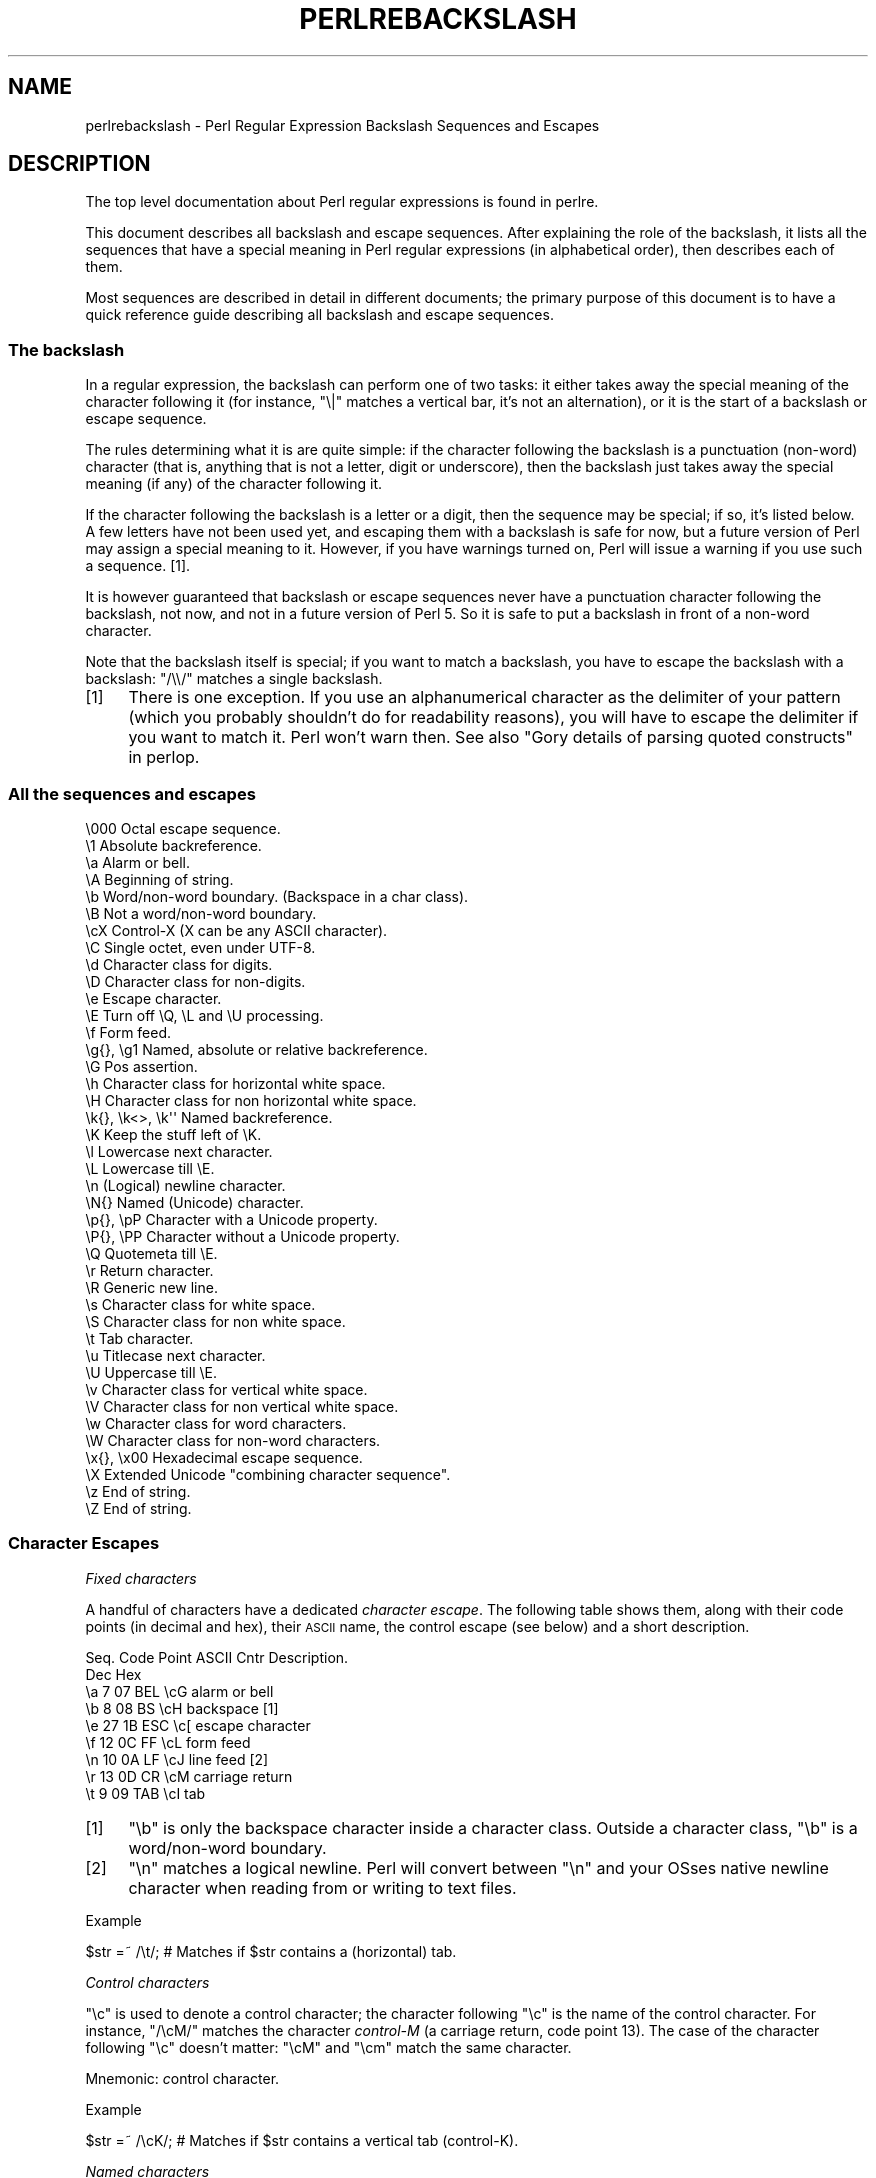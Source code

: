 .\" Automatically generated by Pod::Man 2.22 (Pod::Simple 3.07)
.\"
.\" Standard preamble:
.\" ========================================================================
.de Sp \" Vertical space (when we can't use .PP)
.if t .sp .5v
.if n .sp
..
.de Vb \" Begin verbatim text
.ft CW
.nf
.ne \\$1
..
.de Ve \" End verbatim text
.ft R
.fi
..
.\" Set up some character translations and predefined strings.  \*(-- will
.\" give an unbreakable dash, \*(PI will give pi, \*(L" will give a left
.\" double quote, and \*(R" will give a right double quote.  \*(C+ will
.\" give a nicer C++.  Capital omega is used to do unbreakable dashes and
.\" therefore won't be available.  \*(C` and \*(C' expand to `' in nroff,
.\" nothing in troff, for use with C<>.
.tr \(*W-
.ds C+ C\v'-.1v'\h'-1p'\s-2+\h'-1p'+\s0\v'.1v'\h'-1p'
.ie n \{\
.    ds -- \(*W-
.    ds PI pi
.    if (\n(.H=4u)&(1m=24u) .ds -- \(*W\h'-12u'\(*W\h'-12u'-\" diablo 10 pitch
.    if (\n(.H=4u)&(1m=20u) .ds -- \(*W\h'-12u'\(*W\h'-8u'-\"  diablo 12 pitch
.    ds L" ""
.    ds R" ""
.    ds C` ""
.    ds C' ""
'br\}
.el\{\
.    ds -- \|\(em\|
.    ds PI \(*p
.    ds L" ``
.    ds R" ''
'br\}
.\"
.\" Escape single quotes in literal strings from groff's Unicode transform.
.ie \n(.g .ds Aq \(aq
.el       .ds Aq '
.\"
.\" If the F register is turned on, we'll generate index entries on stderr for
.\" titles (.TH), headers (.SH), subsections (.SS), items (.Ip), and index
.\" entries marked with X<> in POD.  Of course, you'll have to process the
.\" output yourself in some meaningful fashion.
.ie \nF \{\
.    de IX
.    tm Index:\\$1\t\\n%\t"\\$2"
..
.    nr % 0
.    rr F
.\}
.el \{\
.    de IX
..
.\}
.\"
.\" Accent mark definitions (@(#)ms.acc 1.5 88/02/08 SMI; from UCB 4.2).
.\" Fear.  Run.  Save yourself.  No user-serviceable parts.
.    \" fudge factors for nroff and troff
.if n \{\
.    ds #H 0
.    ds #V .8m
.    ds #F .3m
.    ds #[ \f1
.    ds #] \fP
.\}
.if t \{\
.    ds #H ((1u-(\\\\n(.fu%2u))*.13m)
.    ds #V .6m
.    ds #F 0
.    ds #[ \&
.    ds #] \&
.\}
.    \" simple accents for nroff and troff
.if n \{\
.    ds ' \&
.    ds ` \&
.    ds ^ \&
.    ds , \&
.    ds ~ ~
.    ds /
.\}
.if t \{\
.    ds ' \\k:\h'-(\\n(.wu*8/10-\*(#H)'\'\h"|\\n:u"
.    ds ` \\k:\h'-(\\n(.wu*8/10-\*(#H)'\`\h'|\\n:u'
.    ds ^ \\k:\h'-(\\n(.wu*10/11-\*(#H)'^\h'|\\n:u'
.    ds , \\k:\h'-(\\n(.wu*8/10)',\h'|\\n:u'
.    ds ~ \\k:\h'-(\\n(.wu-\*(#H-.1m)'~\h'|\\n:u'
.    ds / \\k:\h'-(\\n(.wu*8/10-\*(#H)'\z\(sl\h'|\\n:u'
.\}
.    \" troff and (daisy-wheel) nroff accents
.ds : \\k:\h'-(\\n(.wu*8/10-\*(#H+.1m+\*(#F)'\v'-\*(#V'\z.\h'.2m+\*(#F'.\h'|\\n:u'\v'\*(#V'
.ds 8 \h'\*(#H'\(*b\h'-\*(#H'
.ds o \\k:\h'-(\\n(.wu+\w'\(de'u-\*(#H)/2u'\v'-.3n'\*(#[\z\(de\v'.3n'\h'|\\n:u'\*(#]
.ds d- \h'\*(#H'\(pd\h'-\w'~'u'\v'-.25m'\f2\(hy\fP\v'.25m'\h'-\*(#H'
.ds D- D\\k:\h'-\w'D'u'\v'-.11m'\z\(hy\v'.11m'\h'|\\n:u'
.ds th \*(#[\v'.3m'\s+1I\s-1\v'-.3m'\h'-(\w'I'u*2/3)'\s-1o\s+1\*(#]
.ds Th \*(#[\s+2I\s-2\h'-\w'I'u*3/5'\v'-.3m'o\v'.3m'\*(#]
.ds ae a\h'-(\w'a'u*4/10)'e
.ds Ae A\h'-(\w'A'u*4/10)'E
.    \" corrections for vroff
.if v .ds ~ \\k:\h'-(\\n(.wu*9/10-\*(#H)'\s-2\u~\d\s+2\h'|\\n:u'
.if v .ds ^ \\k:\h'-(\\n(.wu*10/11-\*(#H)'\v'-.4m'^\v'.4m'\h'|\\n:u'
.    \" for low resolution devices (crt and lpr)
.if \n(.H>23 .if \n(.V>19 \
\{\
.    ds : e
.    ds 8 ss
.    ds o a
.    ds d- d\h'-1'\(ga
.    ds D- D\h'-1'\(hy
.    ds th \o'bp'
.    ds Th \o'LP'
.    ds ae ae
.    ds Ae AE
.\}
.rm #[ #] #H #V #F C
.\" ========================================================================
.\"
.IX Title "PERLREBACKSLASH 1"
.TH PERLREBACKSLASH 1 "2009-02-12" "perl v5.10.1" "Perl Programmers Reference Guide"
.\" For nroff, turn off justification.  Always turn off hyphenation; it makes
.\" way too many mistakes in technical documents.
.if n .ad l
.nh
.SH "NAME"
perlrebackslash \- Perl Regular Expression Backslash Sequences and Escapes
.SH "DESCRIPTION"
.IX Header "DESCRIPTION"
The top level documentation about Perl regular expressions
is found in perlre.
.PP
This document describes all backslash and escape sequences. After
explaining the role of the backslash, it lists all the sequences that have
a special meaning in Perl regular expressions (in alphabetical order),
then describes each of them.
.PP
Most sequences are described in detail in different documents; the primary
purpose of this document is to have a quick reference guide describing all
backslash and escape sequences.
.SS "The backslash"
.IX Subsection "The backslash"
In a regular expression, the backslash can perform one of two tasks:
it either takes away the special meaning of the character following it
(for instance, \f(CW\*(C`\e|\*(C'\fR matches a vertical bar, it's not an alternation),
or it is the start of a backslash or escape sequence.
.PP
The rules determining what it is are quite simple: if the character
following the backslash is a punctuation (non-word) character (that is,
anything that is not a letter, digit or underscore), then the backslash
just takes away the special meaning (if any) of the character following
it.
.PP
If the character following the backslash is a letter or a digit, then the
sequence may be special; if so, it's listed below. A few letters have not
been used yet, and escaping them with a backslash is safe for now, but a
future version of Perl may assign a special meaning to it. However, if you
have warnings turned on, Perl will issue a warning if you use such a sequence.
[1].
.PP
It is however guaranteed that backslash or escape sequences never have a
punctuation character following the backslash, not now, and not in a future
version of Perl 5. So it is safe to put a backslash in front of a non-word
character.
.PP
Note that the backslash itself is special; if you want to match a backslash,
you have to escape the backslash with a backslash: \f(CW\*(C`/\e\e/\*(C'\fR matches a single
backslash.
.IP "[1]" 4
.IX Item "[1]"
There is one exception. If you use an alphanumerical character as the
delimiter of your pattern (which you probably shouldn't do for readability
reasons), you will have to escape the delimiter if you want to match
it. Perl won't warn then. See also \*(L"Gory details of parsing
quoted constructs\*(R" in perlop.
.SS "All the sequences and escapes"
.IX Subsection "All the sequences and escapes"
.Vb 10
\& \e000              Octal escape sequence.
\& \e1                Absolute backreference.
\& \ea                Alarm or bell.
\& \eA                Beginning of string.
\& \eb                Word/non\-word boundary. (Backspace in a char class).
\& \eB                Not a word/non\-word boundary.
\& \ecX               Control\-X (X can be any ASCII character).
\& \eC                Single octet, even under UTF\-8.
\& \ed                Character class for digits.
\& \eD                Character class for non\-digits.
\& \ee                Escape character.
\& \eE                Turn off \eQ, \eL and \eU processing.
\& \ef                Form feed.
\& \eg{}, \eg1         Named, absolute or relative backreference.
\& \eG                Pos assertion.
\& \eh                Character class for horizontal white space.
\& \eH                Character class for non horizontal white space.
\& \ek{}, \ek<>, \ek\*(Aq\*(Aq  Named backreference.
\& \eK                Keep the stuff left of \eK.
\& \el                Lowercase next character.
\& \eL                Lowercase till \eE.
\& \en                (Logical) newline character.
\& \eN{}              Named (Unicode) character.
\& \ep{}, \epP         Character with a Unicode property.
\& \eP{}, \ePP         Character without a Unicode property.
\& \eQ                Quotemeta till \eE.
\& \er                Return character.
\& \eR                Generic new line.
\& \es                Character class for white space.
\& \eS                Character class for non white space.
\& \et                Tab character.
\& \eu                Titlecase next character.
\& \eU                Uppercase till \eE.
\& \ev                Character class for vertical white space.
\& \eV                Character class for non vertical white space.
\& \ew                Character class for word characters.
\& \eW                Character class for non\-word characters.
\& \ex{}, \ex00        Hexadecimal escape sequence.
\& \eX                Extended Unicode "combining character sequence".
\& \ez                End of string.
\& \eZ                End of string.
.Ve
.SS "Character Escapes"
.IX Subsection "Character Escapes"
\fIFixed characters\fR
.IX Subsection "Fixed characters"
.PP
A handful of characters have a dedicated \fIcharacter escape\fR. The following
table shows them, along with their code points (in decimal and hex), their
\&\s-1ASCII\s0 name, the control escape (see below) and a short description.
.PP
.Vb 9
\& Seq.  Code Point  ASCII   Cntr    Description.
\&       Dec    Hex
\&  \ea     7     07    BEL    \ecG    alarm or bell
\&  \eb     8     08     BS    \ecH    backspace [1]
\&  \ee    27     1B    ESC    \ec[    escape character
\&  \ef    12     0C     FF    \ecL    form feed
\&  \en    10     0A     LF    \ecJ    line feed [2]
\&  \er    13     0D     CR    \ecM    carriage return
\&  \et     9     09    TAB    \ecI    tab
.Ve
.IP "[1]" 4
.IX Item "[1]"
\&\f(CW\*(C`\eb\*(C'\fR is only the backspace character inside a character class. Outside a
character class, \f(CW\*(C`\eb\*(C'\fR is a word/non\-word boundary.
.IP "[2]" 4
.IX Item "[2]"
\&\f(CW\*(C`\en\*(C'\fR matches a logical newline. Perl will convert between \f(CW\*(C`\en\*(C'\fR and your
OSses native newline character when reading from or writing to text files.
.PP
Example
.IX Subsection "Example"
.PP
.Vb 1
\& $str =~ /\et/;   # Matches if $str contains a (horizontal) tab.
.Ve
.PP
\fIControl characters\fR
.IX Subsection "Control characters"
.PP
\&\f(CW\*(C`\ec\*(C'\fR is used to denote a control character; the character following \f(CW\*(C`\ec\*(C'\fR
is the name of the control character. For instance, \f(CW\*(C`/\ecM/\*(C'\fR matches the
character \fIcontrol-M\fR (a carriage return, code point 13). The case of the
character following \f(CW\*(C`\ec\*(C'\fR doesn't matter: \f(CW\*(C`\ecM\*(C'\fR and \f(CW\*(C`\ecm\*(C'\fR match the same
character.
.PP
Mnemonic: \fIc\fRontrol character.
.PP
Example
.IX Subsection "Example"
.PP
.Vb 1
\& $str =~ /\ecK/;  # Matches if $str contains a vertical tab (control\-K).
.Ve
.PP
\fINamed characters\fR
.IX Subsection "Named characters"
.PP
All Unicode characters have a Unicode name, and characters in various scripts
have names as well. It is even possible to give your own names to characters.
You can use a character by name by using the \f(CW\*(C`\eN{}\*(C'\fR construct; the name of
the character goes between the curly braces. You do have to \f(CW\*(C`use charnames\*(C'\fR
to load the names of the characters, otherwise Perl will complain you use
a name it doesn't know about. For more details, see charnames.
.PP
Mnemonic: \fIN\fRamed character.
.PP
Example
.IX Subsection "Example"
.PP
.Vb 2
\& use charnames \*(Aq:full\*(Aq;               # Loads the Unicode names.
\& $str =~ /\eN{THAI CHARACTER SO SO}/;  # Matches the Thai SO SO character
\&
\& use charnames \*(AqCyrillic\*(Aq;            # Loads Cyrillic names.
\& $str =~ /\eN{ZHE}\eN{KA}/;             # Match "ZHE" followed by "KA".
.Ve
.PP
\fIOctal escapes\fR
.IX Subsection "Octal escapes"
.PP
Octal escapes consist of a backslash followed by two or three octal digits
matching the code point of the character you want to use. This allows for
512 characters (\f(CW\*(C`\e00\*(C'\fR up to \f(CW\*(C`\e777\*(C'\fR) that can be expressed this way.
Enough in pre-Unicode days, but most Unicode characters cannot be escaped
this way.
.PP
Note that a character that is expressed as an octal escape is considered
as a character without special meaning by the regex engine, and will match
\&\*(L"as is\*(R".
.PP
Examples
.IX Subsection "Examples"
.PP
.Vb 4
\& $str = "Perl";
\& $str =~ /\e120/;    # Match, "\e120" is "P".
\& $str =~ /\e120+/;   # Match, "\e120" is "P", it is repeated at least once.
\& $str =~ /P\e053/;   # No match, "\e053" is "+" and taken literally.
.Ve
.PP
Caveat
.IX Subsection "Caveat"
.PP
Octal escapes potentially clash with backreferences. They both consist
of a backslash followed by numbers. So Perl has to use heuristics to
determine whether it is a backreference or an octal escape. Perl uses
the following rules:
.IP "1." 4
If the backslash is followed by a single digit, it's a backreference.
.IP "2." 4
If the first digit following the backslash is a 0, it's an octal escape.
.IP "3." 4
If the number following the backslash is N (decimal), and Perl already has
seen N capture groups, Perl will consider this to be a backreference.
Otherwise, it will consider it to be an octal escape. Note that if N > 999,
Perl only takes the first three digits for the octal escape; the rest is
matched as is.
.Sp
.Vb 6
\& my $pat  = "(" x 999;
\&    $pat .= "a";
\&    $pat .= ")" x 999;
\& /^($pat)\e1000$/;   #  Matches \*(Aqaa\*(Aq; there are 1000 capture groups.
\& /^$pat\e1000$/;     #  Matches \*(Aqa@0\*(Aq; there are 999 capture groups
\&                    #    and \e1000 is seen as \e100 (a \*(Aq@\*(Aq) and a \*(Aq0\*(Aq.
.Ve
.PP
\fIHexadecimal escapes\fR
.IX Subsection "Hexadecimal escapes"
.PP
Hexadecimal escapes start with \f(CW\*(C`\ex\*(C'\fR and are then either followed by
two digit hexadecimal number, or a hexadecimal number of arbitrary length
surrounded by curly braces. The hexadecimal number is the code point of
the character you want to express.
.PP
Note that a character that is expressed as a hexadecimal escape is considered
as a character without special meaning by the regex engine, and will match
\&\*(L"as is\*(R".
.PP
Mnemonic: he\fIx\fRadecimal.
.PP
Examples
.IX Subsection "Examples"
.PP
.Vb 4
\& $str = "Perl";
\& $str =~ /\ex50/;    # Match, "\ex50" is "P".
\& $str =~ /\ex50+/;   # Match, "\ex50" is "P", it is repeated at least once.
\& $str =~ /P\ex2B/;   # No match, "\ex2B" is "+" and taken literally.
\&
\& /\ex{2603}\ex{2602}/ # Snowman with an umbrella.
\&                    # The Unicode character 2603 is a snowman,
\&                    # the Unicode character 2602 is an umbrella.
\& /\ex{263B}/         # Black smiling face.
\& /\ex{263b}/         # Same, the hex digits A \- F are case insensitive.
.Ve
.SS "Modifiers"
.IX Subsection "Modifiers"
A number of backslash sequences have to do with changing the character,
or characters following them. \f(CW\*(C`\el\*(C'\fR will lowercase the character following
it, while \f(CW\*(C`\eu\*(C'\fR will uppercase (or, more accurately, titlecase) the
character following it. (They perform similar functionality as the
functions \f(CW\*(C`lcfirst\*(C'\fR and \f(CW\*(C`ucfirst\*(C'\fR).
.PP
To uppercase or lowercase several characters, one might want to use
\&\f(CW\*(C`\eL\*(C'\fR or \f(CW\*(C`\eU\*(C'\fR, which will lowercase/uppercase all characters following
them, until either the end of the pattern, or the next occurrence of
\&\f(CW\*(C`\eE\*(C'\fR, whatever comes first. They perform similar functionality as the
functions \f(CW\*(C`lc\*(C'\fR and \f(CW\*(C`uc\*(C'\fR do.
.PP
\&\f(CW\*(C`\eQ\*(C'\fR is used to escape all characters following, up to the next \f(CW\*(C`\eE\*(C'\fR
or the end of the pattern. \f(CW\*(C`\eQ\*(C'\fR adds a backslash to any character that
isn't a letter, digit or underscore. This will ensure that any character
between \f(CW\*(C`\eQ\*(C'\fR and \f(CW\*(C`\eE\*(C'\fR is matched literally, and will not be interpreted
by the regexp engine.
.PP
Mnemonic: \fIL\fRowercase, \fIU\fRppercase, \fIQ\fRuotemeta, \fIE\fRnd.
.PP
Examples
.IX Subsection "Examples"
.PP
.Vb 7
\& $sid     = "sid";
\& $greg    = "GrEg";
\& $miranda = "(Miranda)";
\& $str     =~ /\eu$sid/;        # Matches \*(AqSid\*(Aq
\& $str     =~ /\eL$greg/;       # Matches \*(Aqgreg\*(Aq
\& $str     =~ /\eQ$miranda\eE/;  # Matches \*(Aq(Miranda)\*(Aq, as if the pattern
\&                              #   had been written as /\e(Miranda\e)/
.Ve
.SS "Character classes"
.IX Subsection "Character classes"
Perl regular expressions have a large range of character classes. Some of
the character classes are written as a backslash sequence. We will briefly
discuss those here; full details of character classes can be found in
perlrecharclass.
.PP
\&\f(CW\*(C`\ew\*(C'\fR is a character class that matches any \fIword\fR character (letters,
digits, underscore). \f(CW\*(C`\ed\*(C'\fR is a character class that matches any digit,
while the character class \f(CW\*(C`\es\*(C'\fR matches any white space character.
New in perl 5.10.0 are the classes \f(CW\*(C`\eh\*(C'\fR and \f(CW\*(C`\ev\*(C'\fR which match horizontal
and vertical white space characters.
.PP
The uppercase variants (\f(CW\*(C`\eW\*(C'\fR, \f(CW\*(C`\eD\*(C'\fR, \f(CW\*(C`\eS\*(C'\fR, \f(CW\*(C`\eH\*(C'\fR, and \f(CW\*(C`\eV\*(C'\fR) are
character classes that match any character that isn't a word character,
digit, white space, horizontal white space or vertical white space.
.PP
Mnemonics: \fIw\fRord, \fId\fRigit, \fIs\fRpace, \fIh\fRorizontal, \fIv\fRertical.
.PP
\fIUnicode classes\fR
.IX Subsection "Unicode classes"
.PP
\&\f(CW\*(C`\epP\*(C'\fR (where \f(CW\*(C`P\*(C'\fR is a single letter) and \f(CW\*(C`\ep{Property}\*(C'\fR are used to
match a character that matches the given Unicode property; properties
include things like \*(L"letter\*(R", or \*(L"thai character\*(R". Capitalizing the
sequence to \f(CW\*(C`\ePP\*(C'\fR and \f(CW\*(C`\eP{Property}\*(C'\fR make the sequence match a character
that doesn't match the given Unicode property. For more details, see
\&\*(L"Backslashed sequences\*(R" in perlrecharclass and
\&\*(L"Unicode Character Properties\*(R" in perlunicode.
.PP
Mnemonic: \fIp\fRroperty.
.SS "Referencing"
.IX Subsection "Referencing"
If capturing parenthesis are used in a regular expression, we can refer
to the part of the source string that was matched, and match exactly the
same thing. There are three ways of referring to such \fIbackreference\fR:
absolutely, relatively, and by name.
.PP
\fIAbsolute referencing\fR
.IX Subsection "Absolute referencing"
.PP
A backslash sequence that starts with a backslash and is followed by a
number is an absolute reference (but be aware of the caveat mentioned above).
If the number is \fIN\fR, it refers to the Nth set of parenthesis \- whatever
has been matched by that set of parenthesis has to be matched by the \f(CW\*(C`\eN\*(C'\fR
as well.
.PP
Examples
.IX Subsection "Examples"
.PP
.Vb 2
\& /(\ew+) \e1/;    # Finds a duplicated word, (e.g. "cat cat").
\& /(.)(.)\e2\e1/;  # Match a four letter palindrome (e.g. "ABBA").
.Ve
.PP
\fIRelative referencing\fR
.IX Subsection "Relative referencing"
.PP
New in perl 5.10.0 is a different way of referring to capture buffers: \f(CW\*(C`\eg\*(C'\fR.
\&\f(CW\*(C`\eg\*(C'\fR takes a number as argument, with the number in curly braces (the
braces are optional). If the number (N) does not have a sign, it's a reference
to the Nth capture group (so \f(CW\*(C`\eg{2}\*(C'\fR is equivalent to \f(CW\*(C`\e2\*(C'\fR \- except that
\&\f(CW\*(C`\eg\*(C'\fR always refers to a capture group and will never be seen as an octal
escape). If the number is negative, the reference is relative, referring to
the Nth group before the \f(CW\*(C`\eg{\-N}\*(C'\fR.
.PP
The big advantage of \f(CW\*(C`\eg{\-N}\*(C'\fR is that it makes it much easier to write
patterns with references that can be interpolated in larger patterns,
even if the larger pattern also contains capture groups.
.PP
Mnemonic: \fIg\fRroup.
.PP
Examples
.IX Subsection "Examples"
.PP
.Vb 7
\& /(A)        # Buffer 1
\&  (          # Buffer 2
\&    (B)      # Buffer 3
\&    \eg{\-1}   # Refers to buffer 3 (B)
\&    \eg{\-3}   # Refers to buffer 1 (A)
\&  )
\& /x;         # Matches "ABBA".
\&
\& my $qr = qr /(.)(.)\eg{\-2}\eg{\-1}/;  # Matches \*(Aqabab\*(Aq, \*(Aqcdcd\*(Aq, etc.
\& /$qr$qr/                           # Matches \*(Aqababcdcd\*(Aq.
.Ve
.PP
\fINamed referencing\fR
.IX Subsection "Named referencing"
.PP
Also new in perl 5.10.0 is the use of named capture buffers, which can be
referred to by name. This is done with \f(CW\*(C`\eg{name}\*(C'\fR, which is a
backreference to the capture buffer with the name \fIname\fR.
.PP
To be compatible with .Net regular expressions, \f(CW\*(C`\eg{name}\*(C'\fR may also be
written as \f(CW\*(C`\ek{name}\*(C'\fR, \f(CW\*(C`\ek<name>\*(C'\fR or \f(CW\*(C`\ek\*(Aqname\*(Aq\*(C'\fR.
.PP
Note that \f(CW\*(C`\eg{}\*(C'\fR has the potential to be ambiguous, as it could be a named
reference, or an absolute or relative reference (if its argument is numeric).
However, names are not allowed to start with digits, nor are allowed to
contain a hyphen, so there is no ambiguity.
.PP
Examples
.IX Subsection "Examples"
.PP
.Vb 5
\& /(?<word>\ew+) \eg{word}/ # Finds duplicated word, (e.g. "cat cat")
\& /(?<word>\ew+) \ek{word}/ # Same.
\& /(?<word>\ew+) \ek<word>/ # Same.
\& /(?<letter1>.)(?<letter2>.)\eg{letter2}\eg{letter1}/
\&                         # Match a four letter palindrome (e.g. "ABBA")
.Ve
.SS "Assertions"
.IX Subsection "Assertions"
Assertions are conditions that have to be true \*(-- they don't actually
match parts of the substring. There are six assertions that are written as
backslash sequences.
.IP "\eA" 4
.IX Item "A"
\&\f(CW\*(C`\eA\*(C'\fR only matches at the beginning of the string. If the \f(CW\*(C`/m\*(C'\fR modifier
isn't used, then \f(CW\*(C`/\eA/\*(C'\fR is equivalent with \f(CW\*(C`/^/\*(C'\fR. However, if the \f(CW\*(C`/m\*(C'\fR
modifier is used, then \f(CW\*(C`/^/\*(C'\fR matches internal newlines, but the meaning
of \f(CW\*(C`/\eA/\*(C'\fR isn't changed by the \f(CW\*(C`/m\*(C'\fR modifier. \f(CW\*(C`\eA\*(C'\fR matches at the beginning
of the string regardless whether the \f(CW\*(C`/m\*(C'\fR modifier is used.
.IP "\ez, \eZ" 4
.IX Item "z, Z"
\&\f(CW\*(C`\ez\*(C'\fR and \f(CW\*(C`\eZ\*(C'\fR match at the end of the string. If the \f(CW\*(C`/m\*(C'\fR modifier isn't
used, then \f(CW\*(C`/\eZ/\*(C'\fR is equivalent with \f(CW\*(C`/$/\*(C'\fR, that is, it matches at the
end of the string, or before the newline at the end of the string. If the
\&\f(CW\*(C`/m\*(C'\fR modifier is used, then \f(CW\*(C`/$/\*(C'\fR matches at internal newlines, but the
meaning of \f(CW\*(C`/\eZ/\*(C'\fR isn't changed by the \f(CW\*(C`/m\*(C'\fR modifier. \f(CW\*(C`\eZ\*(C'\fR matches at
the end of the string (or just before a trailing newline) regardless whether
the \f(CW\*(C`/m\*(C'\fR modifier is used.
.Sp
\&\f(CW\*(C`\ez\*(C'\fR is just like \f(CW\*(C`\eZ\*(C'\fR, except that it will not match before a trailing
newline. \f(CW\*(C`\ez\*(C'\fR will only match at the end of the string \- regardless of the
modifiers used, and not before a newline.
.IP "\eG" 4
.IX Item "G"
\&\f(CW\*(C`\eG\*(C'\fR is usually only used in combination with the \f(CW\*(C`/g\*(C'\fR modifier. If the
\&\f(CW\*(C`/g\*(C'\fR modifier is used (and the match is done in scalar context), Perl will
remember where in the source string the last match ended, and the next time,
it will start the match from where it ended the previous time.
.Sp
\&\f(CW\*(C`\eG\*(C'\fR matches the point where the previous match ended, or the beginning
of the string if there was no previous match.
.Sp
Mnemonic: \fIG\fRlobal.
.IP "\eb, \eB" 4
.IX Item "b, B"
\&\f(CW\*(C`\eb\*(C'\fR matches at any place between a word and a non-word character; \f(CW\*(C`\eB\*(C'\fR
matches at any place between characters where \f(CW\*(C`\eb\*(C'\fR doesn't match. \f(CW\*(C`\eb\*(C'\fR
and \f(CW\*(C`\eB\*(C'\fR assume there's a non-word character before the beginning and after
the end of the source string; so \f(CW\*(C`\eb\*(C'\fR will match at the beginning (or end)
of the source string if the source string begins (or ends) with a word
character. Otherwise, \f(CW\*(C`\eB\*(C'\fR will match.
.Sp
Mnemonic: \fIb\fRoundary.
.PP
Examples
.IX Subsection "Examples"
.PP
.Vb 4
\&  "cat"   =~ /\eAcat/;     # Match.
\&  "cat"   =~ /cat\eZ/;     # Match.
\&  "cat\en" =~ /cat\eZ/;     # Match.
\&  "cat\en" =~ /cat\ez/;     # No match.
\&
\&  "cat"   =~ /\ebcat\eb/;   # Matches.
\&  "cats"  =~ /\ebcat\eb/;   # No match.
\&  "cat"   =~ /\ebcat\eB/;   # No match.
\&  "cats"  =~ /\ebcat\eB/;   # Match.
\&
\&  while ("cat dog" =~ /(\ew+)/g) {
\&      print $1;           # Prints \*(Aqcatdog\*(Aq
\&  }
\&  while ("cat dog" =~ /\eG(\ew+)/g) {
\&      print $1;           # Prints \*(Aqcat\*(Aq
\&  }
.Ve
.SS "Misc"
.IX Subsection "Misc"
Here we document the backslash sequences that don't fall in one of the
categories above. They are:
.IP "\eC" 4
.IX Item "C"
\&\f(CW\*(C`\eC\*(C'\fR always matches a single octet, even if the source string is encoded
in \s-1UTF\-8\s0 format, and the character to be matched is a multi-octet character.
\&\f(CW\*(C`\eC\*(C'\fR was introduced in perl 5.6.
.Sp
Mnemonic: o\fIC\fRtet.
.IP "\eK" 4
.IX Item "K"
This is new in perl 5.10.0. Anything that is matched left of \f(CW\*(C`\eK\*(C'\fR is
not included in \f(CW$&\fR \- and will not be replaced if the pattern is
used in a substitution. This will allow you to write \f(CW\*(C`s/PAT1 \eK PAT2/REPL/x\*(C'\fR
instead of \f(CW\*(C`s/(PAT1) PAT2/${1}REPL/x\*(C'\fR or \f(CW\*(C`s/(?<=PAT1) PAT2/REPL/x\*(C'\fR.
.Sp
Mnemonic: \fIK\fReep.
.IP "\eR" 4
.IX Item "R"
\&\f(CW\*(C`\eR\*(C'\fR matches a \fIgeneric newline\fR, that is, anything that is considered
a newline by Unicode. This includes all characters matched by \f(CW\*(C`\ev\*(C'\fR
(vertical white space), and the multi character sequence \f(CW"\ex0D\ex0A"\fR
(carriage return followed by a line feed, aka the network newline, or
the newline used in Windows text files). \f(CW\*(C`\eR\*(C'\fR is equivalent with
\&\f(CW\*(C`(?>\ex0D\ex0A)|\ev)\*(C'\fR. Since \f(CW\*(C`\eR\*(C'\fR can match a more than one character,
it cannot be put inside a bracketed character class; \f(CW\*(C`/[\eR]/\*(C'\fR is an error.
\&\f(CW\*(C`\eR\*(C'\fR was introduced in perl 5.10.0.
.Sp
Mnemonic: none really. \f(CW\*(C`\eR\*(C'\fR was picked because \s-1PCRE\s0 already uses \f(CW\*(C`\eR\*(C'\fR,
and more importantly because Unicode recommends such a regular expression
metacharacter, and suggests \f(CW\*(C`\eR\*(C'\fR as the notation.
.IP "\eX" 4
.IX Item "X"
This matches an extended Unicode \fIcombining character sequence\fR, and
is equivalent to \f(CW\*(C`(?>\ePM\epM*)\*(C'\fR. \f(CW\*(C`\ePM\*(C'\fR matches any character that is
not considered a Unicode mark character, while \f(CW\*(C`\epM\*(C'\fR matches any character
that is considered a Unicode mark character; so \f(CW\*(C`\eX\*(C'\fR matches any non
mark character followed by zero or more mark characters. Mark characters
include (but are not restricted to) \fIcombining characters\fR and
\&\fIvowel signs\fR.
.Sp
\&\f(CW\*(C`\eX\*(C'\fR matches quite well what normal (non-Unicode-programmer) usage
would consider a single character: for example a base character
(the \f(CW\*(C`\ePM\*(C'\fR above), for example a letter, followed by zero or more
diacritics, which are \fIcombining characters\fR (the \f(CW\*(C`\epM*\*(C'\fR above).
.Sp
Mnemonic: e\fIX\fRtended Unicode character.
.PP
Examples
.IX Subsection "Examples"
.PP
.Vb 1
\& "\ex{256}" =~ /^\eC\eC$/;    # Match as chr (256) takes 2 octets in UTF\-8.
\&
\& $str =~ s/foo\eKbar/baz/g; # Change any \*(Aqbar\*(Aq following a \*(Aqfoo\*(Aq to \*(Aqbaz\*(Aq.
\& $str =~ s/(.)\eK\e1//g;     # Delete duplicated characters.
\&
\& "\en"   =~ /^\eR$/;         # Match, \en   is a generic newline.
\& "\er"   =~ /^\eR$/;         # Match, \er   is a generic newline.
\& "\er\en" =~ /^\eR$/;         # Match, \er\en is a generic newline.
\&
\& "P\ex{0307}" =~ /^\eX$/     # \eX matches a P with a dot above.
.Ve
